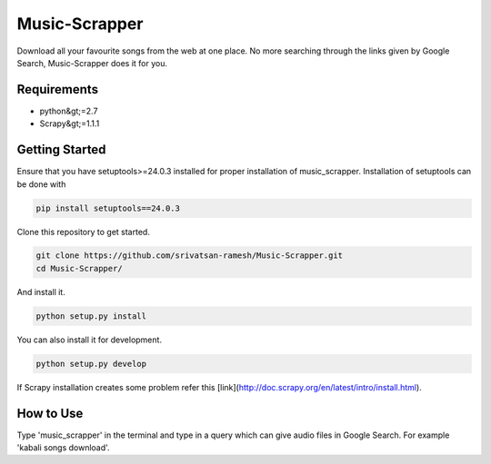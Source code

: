 Music-Scrapper
==============

.. image:: https://landscape.io/github/srivatsan-ramesh/Music-Scrapper/master/landscape.svg?style=flat
   :target: https://landscape.io/github/srivatsan-ramesh/Music-Scrapper/master
   :alt: Code Health\\
   
Download all your favourite songs from the web at one place. No more searching through the links given by Google Search, Music-Scrapper does it for you.

Requirements
------------

-   python&gt;=2.7
-   Scrapy&gt;=1.1.1

Getting Started
---------------

Ensure that you have setuptools>=24.0.3 installed for proper installation of music_scrapper.
Installation of setuptools can be done with

.. code-block:: bash

    pip install setuptools==24.0.3


Clone this repository to get started.

.. code-block:: bash

    git clone https://github.com/srivatsan-ramesh/Music-Scrapper.git
    cd Music-Scrapper/

And install it.

.. code-block:: bash

    python setup.py install

You can also install it for development.

.. code-block:: bash

    python setup.py develop

If Scrapy installation creates some problem refer this [link](http://doc.scrapy.org/en/latest/intro/install.html).

How to Use
----------

Type 'music_scrapper' in the terminal and type in a query which can give audio files in Google Search. For example 'kabali songs download'.
